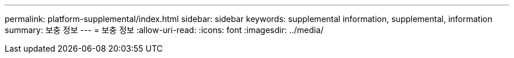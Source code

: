 ---
permalink: platform-supplemental/index.html 
sidebar: sidebar 
keywords: supplemental information, supplemental, information 
summary: 보충 정보 
---
= 보충 정보
:allow-uri-read: 
:icons: font
:imagesdir: ../media/


